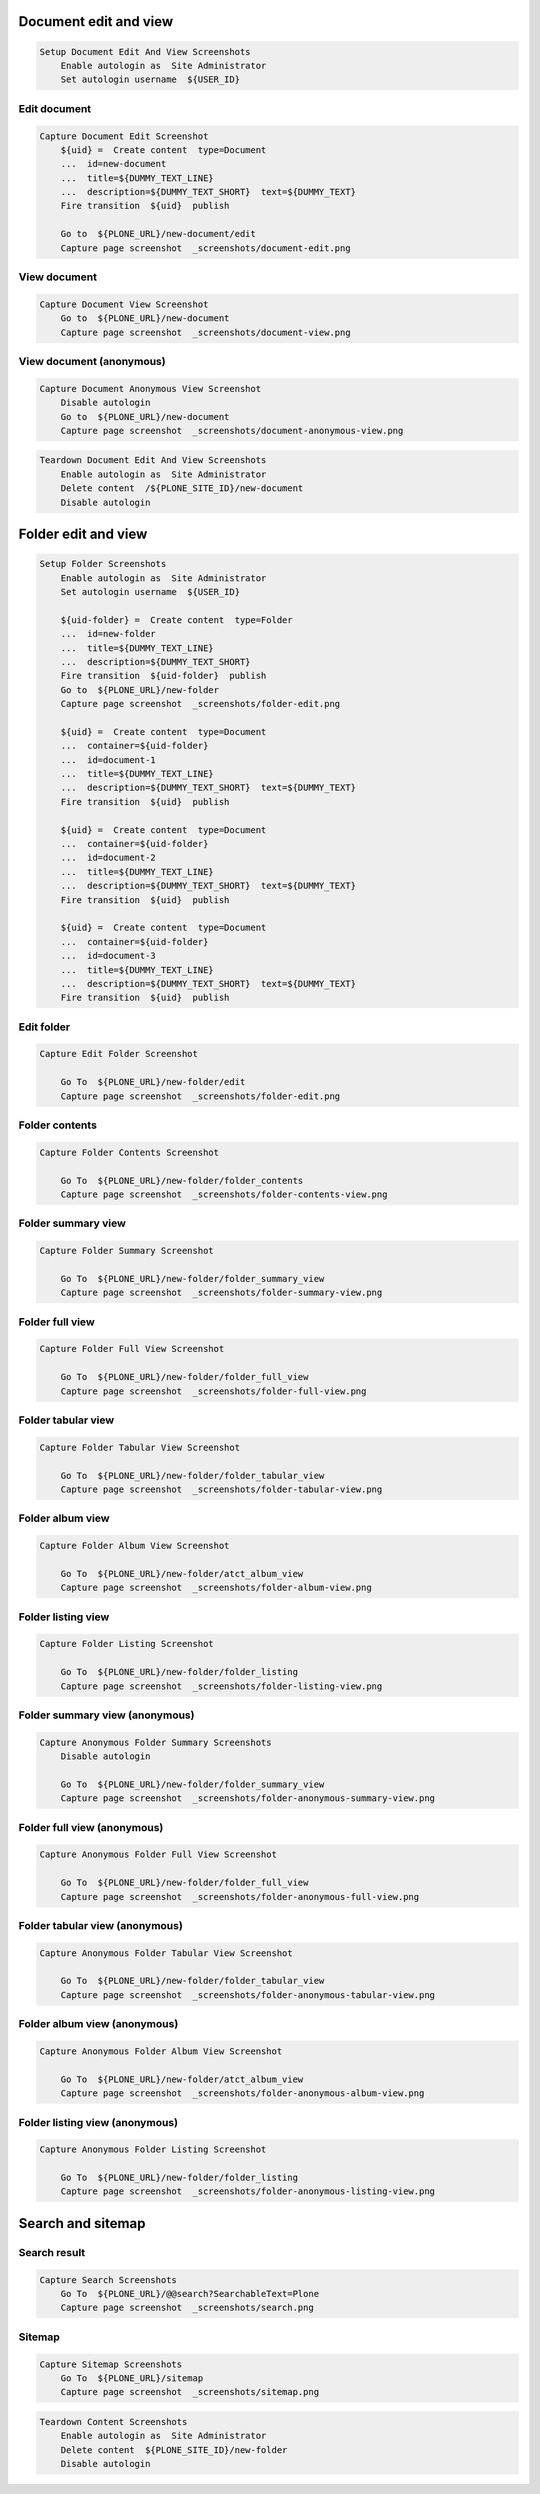 Document edit and view
----------------------

.. code:: robotframework

   Setup Document Edit And View Screenshots
       Enable autologin as  Site Administrator
       Set autologin username  ${USER_ID}

Edit document
.............

.. figure:: _screenshots/document-edit.png
.. code:: robotframework

   Capture Document Edit Screenshot
       ${uid} =  Create content  type=Document
       ...  id=new-document
       ...  title=${DUMMY_TEXT_LINE}
       ...  description=${DUMMY_TEXT_SHORT}  text=${DUMMY_TEXT}
       Fire transition  ${uid}  publish

       Go to  ${PLONE_URL}/new-document/edit
       Capture page screenshot  _screenshots/document-edit.png

View document
.............

.. figure:: _screenshots/document-view.png
.. code:: robotframework

   Capture Document View Screenshot
       Go to  ${PLONE_URL}/new-document
       Capture page screenshot  _screenshots/document-view.png

View document (anonymous)
.........................

.. figure:: _screenshots/document-anonymous-view.png
.. code:: robotframework

   Capture Document Anonymous View Screenshot
       Disable autologin
       Go to  ${PLONE_URL}/new-document
       Capture page screenshot  _screenshots/document-anonymous-view.png

.. code:: robotframework

   Teardown Document Edit And View Screenshots
       Enable autologin as  Site Administrator
       Delete content  /${PLONE_SITE_ID}/new-document
       Disable autologin

Folder edit and view
--------------------

.. code:: robotframework

   Setup Folder Screenshots
       Enable autologin as  Site Administrator
       Set autologin username  ${USER_ID}

       ${uid-folder} =  Create content  type=Folder
       ...  id=new-folder
       ...  title=${DUMMY_TEXT_LINE}
       ...  description=${DUMMY_TEXT_SHORT}
       Fire transition  ${uid-folder}  publish
       Go to  ${PLONE_URL}/new-folder
       Capture page screenshot  _screenshots/folder-edit.png

       ${uid} =  Create content  type=Document
       ...  container=${uid-folder}
       ...  id=document-1
       ...  title=${DUMMY_TEXT_LINE}
       ...  description=${DUMMY_TEXT_SHORT}  text=${DUMMY_TEXT}
       Fire transition  ${uid}  publish

       ${uid} =  Create content  type=Document
       ...  container=${uid-folder}
       ...  id=document-2
       ...  title=${DUMMY_TEXT_LINE}
       ...  description=${DUMMY_TEXT_SHORT}  text=${DUMMY_TEXT}
       Fire transition  ${uid}  publish

       ${uid} =  Create content  type=Document
       ...  container=${uid-folder}
       ...  id=document-3
       ...  title=${DUMMY_TEXT_LINE}
       ...  description=${DUMMY_TEXT_SHORT}  text=${DUMMY_TEXT}
       Fire transition  ${uid}  publish

Edit folder
...........

.. figure:: _screenshots/folder-edit.png
.. code:: robotframework

   Capture Edit Folder Screenshot

       Go To  ${PLONE_URL}/new-folder/edit
       Capture page screenshot  _screenshots/folder-edit.png

Folder contents
...............

.. figure:: _screenshots/folder-contents-view.png
.. code:: robotframework

   Capture Folder Contents Screenshot

       Go To  ${PLONE_URL}/new-folder/folder_contents
       Capture page screenshot  _screenshots/folder-contents-view.png

Folder summary view
...................

.. figure:: _screenshots/folder-summary-view.png
.. code:: robotframework

   Capture Folder Summary Screenshot

       Go To  ${PLONE_URL}/new-folder/folder_summary_view
       Capture page screenshot  _screenshots/folder-summary-view.png

Folder full view
................

.. figure:: _screenshots/folder-full-view.png
.. code:: robotframework

   Capture Folder Full View Screenshot

       Go To  ${PLONE_URL}/new-folder/folder_full_view
       Capture page screenshot  _screenshots/folder-full-view.png

Folder tabular view
...................

.. figure:: _screenshots/folder-tabular-view.png
.. code:: robotframework

   Capture Folder Tabular View Screenshot

       Go To  ${PLONE_URL}/new-folder/folder_tabular_view
       Capture page screenshot  _screenshots/folder-tabular-view.png

Folder album view
.................

.. figure:: _screenshots/folder-album-view.png
.. code:: robotframework

   Capture Folder Album View Screenshot

       Go To  ${PLONE_URL}/new-folder/atct_album_view
       Capture page screenshot  _screenshots/folder-album-view.png

Folder listing view
...................

.. figure:: _screenshots/folder-listing-view.png
.. code:: robotframework

   Capture Folder Listing Screenshot

       Go To  ${PLONE_URL}/new-folder/folder_listing
       Capture page screenshot  _screenshots/folder-listing-view.png

Folder summary view (anonymous)
...............................

.. figure:: _screenshots/folder-anonymous-summary-view.png
.. code:: robotframework

   Capture Anonymous Folder Summary Screenshots
       Disable autologin

       Go To  ${PLONE_URL}/new-folder/folder_summary_view
       Capture page screenshot  _screenshots/folder-anonymous-summary-view.png

Folder full view (anonymous)
............................

.. figure:: _screenshots/folder-anonymous-full-view.png
.. code:: robotframework

   Capture Anonymous Folder Full View Screenshot

       Go To  ${PLONE_URL}/new-folder/folder_full_view
       Capture page screenshot  _screenshots/folder-anonymous-full-view.png

Folder tabular view (anonymous)
...............................

.. figure:: _screenshots/folder-anonymous-tabular-view.png
.. code:: robotframework

   Capture Anonymous Folder Tabular View Screenshot

       Go To  ${PLONE_URL}/new-folder/folder_tabular_view
       Capture page screenshot  _screenshots/folder-anonymous-tabular-view.png

Folder album view (anonymous)
.............................

.. figure:: _screenshots/folder-anonymous-album-view.png
.. code:: robotframework

   Capture Anonymous Folder Album View Screenshot

       Go To  ${PLONE_URL}/new-folder/atct_album_view
       Capture page screenshot  _screenshots/folder-anonymous-album-view.png

Folder listing view (anonymous)
...............................

.. figure:: _screenshots/folder-anonymous-listing-view.png
.. code:: robotframework

   Capture Anonymous Folder Listing Screenshot

       Go To  ${PLONE_URL}/new-folder/folder_listing
       Capture page screenshot  _screenshots/folder-anonymous-listing-view.png

Search and sitemap
------------------

Search result
.............

.. figure:: _screenshots/search.png
.. code:: robotframework

   Capture Search Screenshots
       Go To  ${PLONE_URL}/@@search?SearchableText=Plone
       Capture page screenshot  _screenshots/search.png

Sitemap
.......

.. figure:: _screenshots/sitemap.png
.. code:: robotframework

   Capture Sitemap Screenshots
       Go To  ${PLONE_URL}/sitemap
       Capture page screenshot  _screenshots/sitemap.png


.. code:: robotframework

   Teardown Content Screenshots
       Enable autologin as  Site Administrator
       Delete content  ${PLONE_SITE_ID}/new-folder
       Disable autologin
